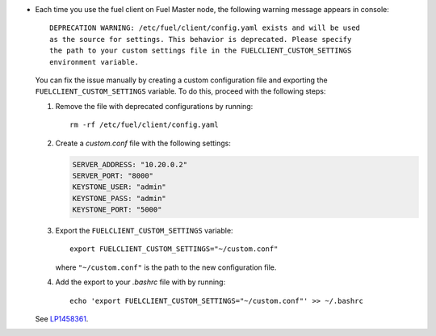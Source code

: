 * Each time you use the fuel client on Fuel Master node, the following
  warning message appears in console::

    DEPRECATION WARNING: /etc/fuel/client/config.yaml exists and will be used
    as the source for settings. This behavior is deprecated. Please specify
    the path to your custom settings file in the FUELCLIENT_CUSTOM_SETTINGS
    environment variable.

  You can fix the issue manually by creating a custom configuration file
  and exporting the ``FUELCLIENT_CUSTOM_SETTINGS`` variable. To do this,
  proceed with the following steps:

  #. Remove the file with deprecated configurations by running::

      rm -rf /etc/fuel/client/config.yaml

  #. Create a `custom.conf` file with the following settings:

     .. code-block:: ini

        SERVER_ADDRESS: "10.20.0.2"
        SERVER_PORT: "8000"
        KEYSTONE_USER: "admin"
        KEYSTONE_PASS: "admin"
        KEYSTONE_PORT: "5000"

  #. Export the ``FUELCLIENT_CUSTOM_SETTINGS`` variable::

      export FUELCLIENT_CUSTOM_SETTINGS="~/custom.conf"

     where ``"~/custom.conf"`` is the path to the new configuration file.

  #. Add the export to your `.bashrc` file with by running::

      echo 'export FUELCLIENT_CUSTOM_SETTINGS="~/custom.conf"' >> ~/.bashrc

  See `LP1458361`_.

.. Links
.. _`LP1458361`: https://bugs.launchpad.net/fuel/7.0.x/+bug/1458361
